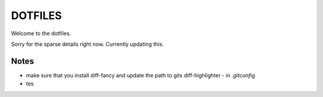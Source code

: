 ********
DOTFILES
********

Welcome to the dotfiles.


Sorry for the sparse details right now.  Currently updating this.


Notes
=====

- make sure that you install diff-fancy and update the path to gits diff-highlighter - in `.gitconfig`
 

- tes

